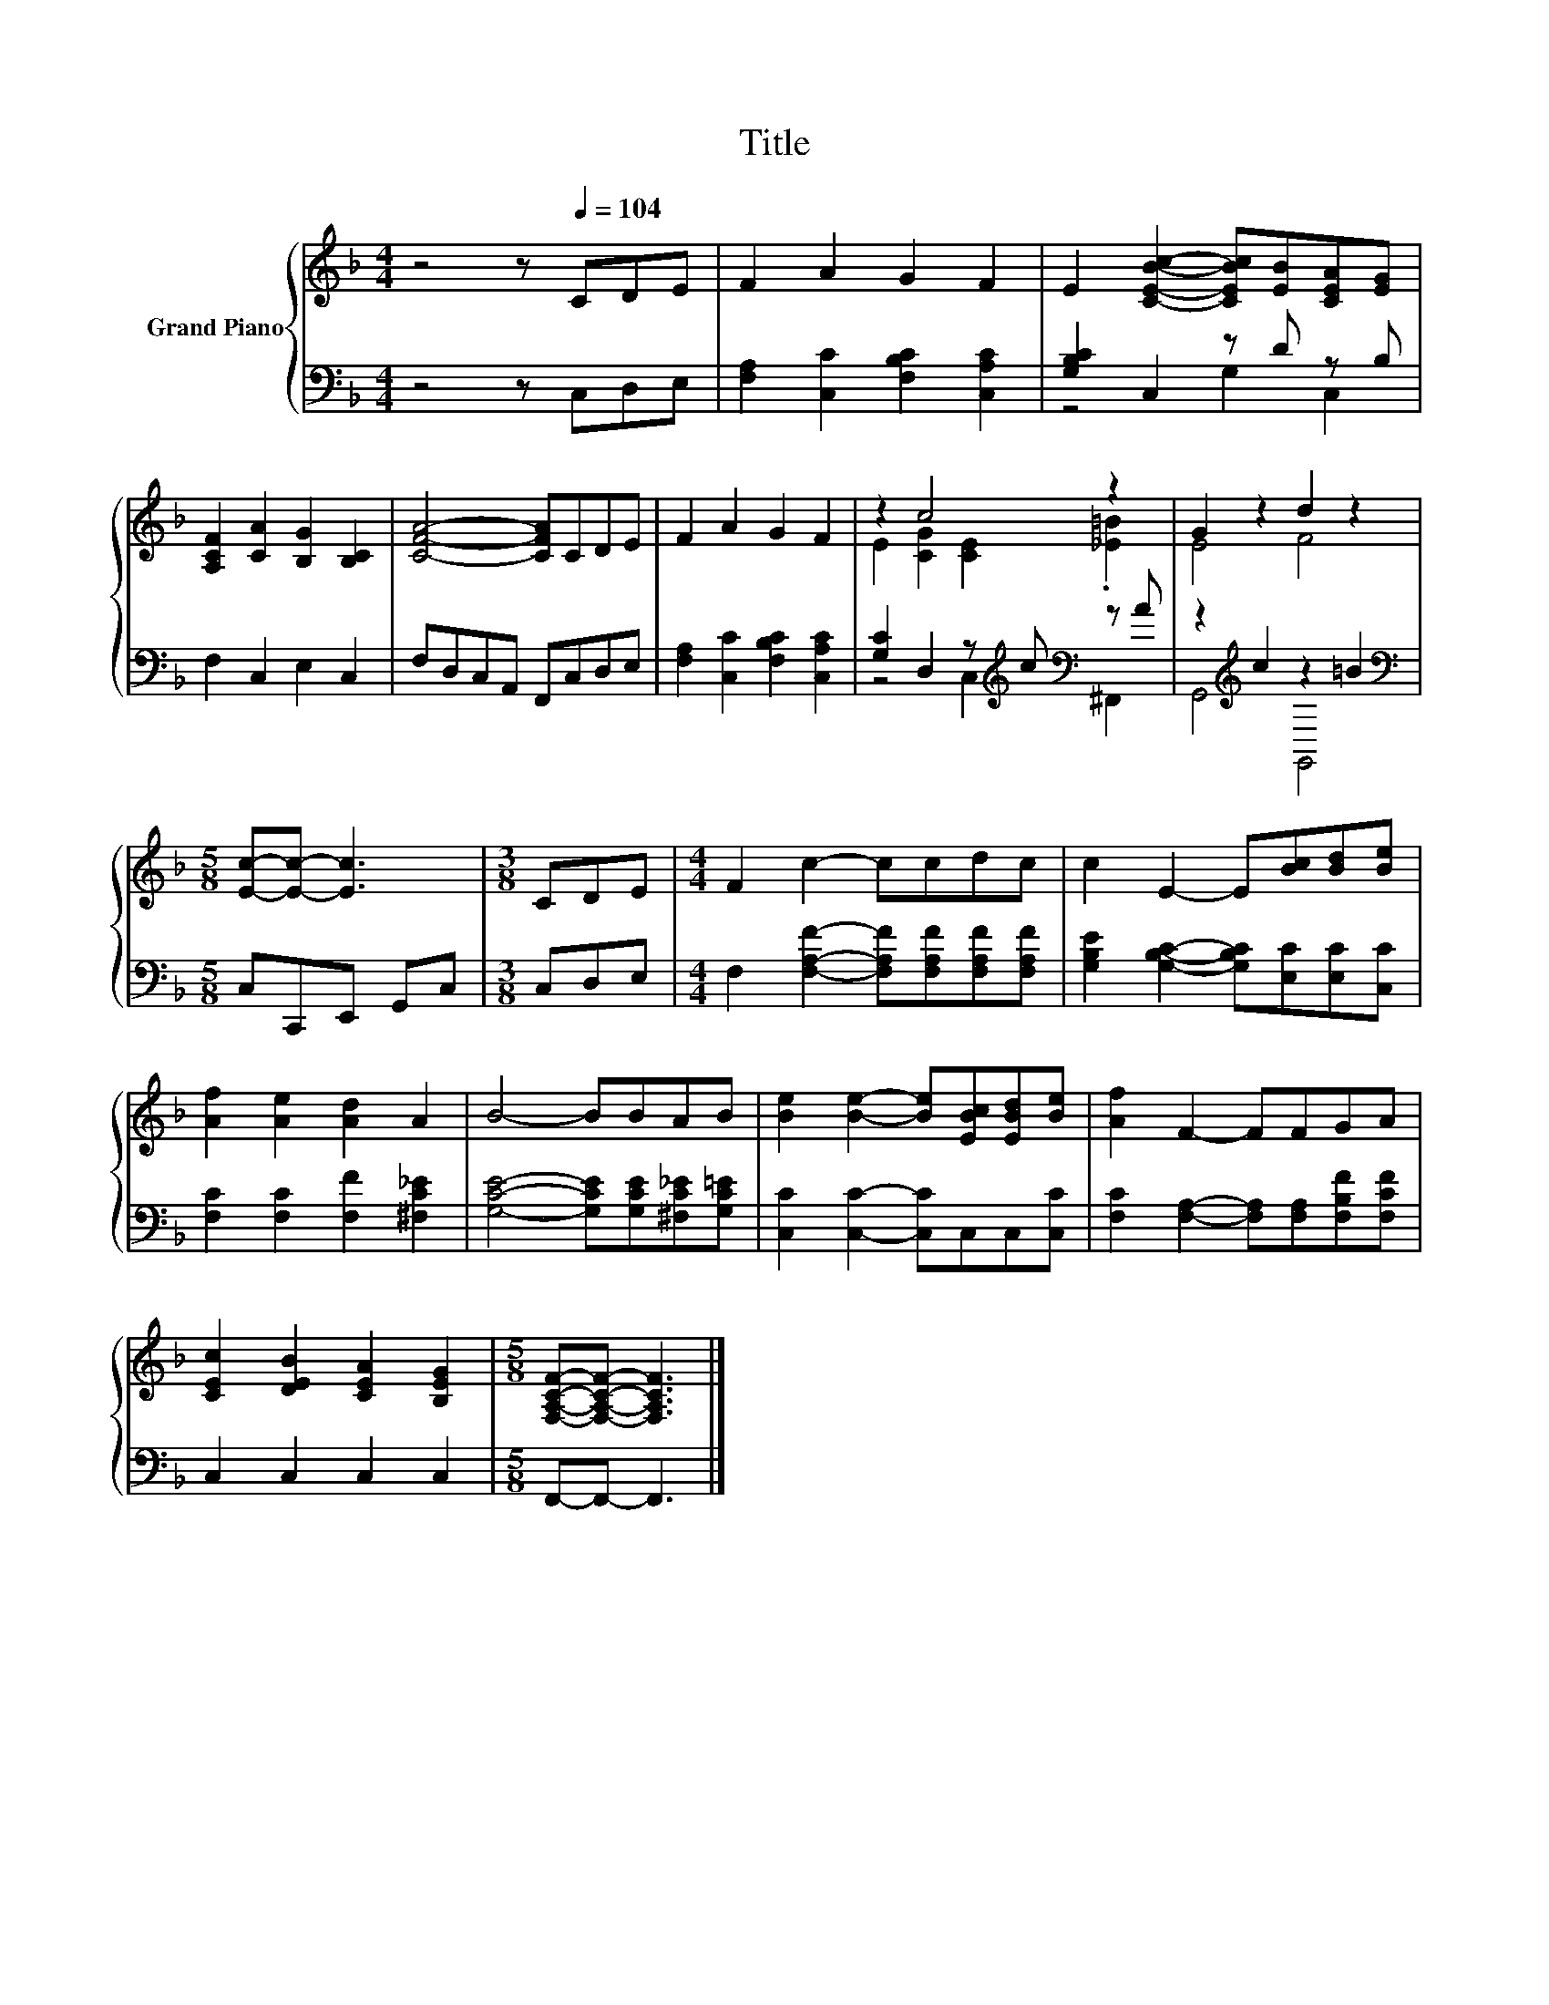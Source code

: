 X:1
T:Title
%%score { ( 1 4 ) | ( 2 3 ) }
L:1/8
M:4/4
K:F
V:1 treble nm="Grand Piano"
V:4 treble 
V:2 bass 
V:3 bass 
V:1
 z4 z[Q:1/4=104] CDE | F2 A2 G2 F2 | E2 [CEBc]2- [CEBc][EB][CEA][EG] | %3
 [A,CF]2 [CA]2 [B,G]2 [B,C]2 | [CFA]4- [CFA]CDE | F2 A2 G2 F2 | z2 c4 z2 | G2 z2 d2 z2 | %8
[M:5/8] [Ec]-[Ec]- [Ec]3 |[M:3/8] CDE |[M:4/4] F2 c2- ccdc | c2 E2- E[Bc][Bd][Be] | %12
 [Af]2 [Ae]2 [Ad]2 A2 | B4- BBAB | [Be]2 [Be]2- [Be][EBc][EBd][Be] | [Af]2 F2- FFGA | %16
 [CEc]2 [DEB]2 [CEA]2 [B,EG]2 |[M:5/8] [F,A,CF]-[F,A,CF]- [F,A,CF]3 |] %18
V:2
 z4 z C,D,E, | [F,A,]2 [C,C]2 [F,B,C]2 [C,A,C]2 | [G,B,C]2 C,2 z D z B, | F,2 C,2 E,2 C,2 | %4
 F,D,C,A,, F,,C,D,E, | [F,A,]2 [C,C]2 [F,B,C]2 [C,A,C]2 | [G,C]2 D,2 z[K:treble] c[K:bass] z A | %7
 z2[K:treble] c2 z2 =B2 |[M:5/8][K:bass] C,C,,E,, G,,C, |[M:3/8] C,D,E, | %10
[M:4/4] F,2 [F,A,F]2- [F,A,F][F,A,F][F,A,F][F,A,F] | [G,B,E]2 [G,B,C]2- [G,B,C][E,C][E,C][C,C] | %12
 [F,C]2 [F,C]2 [F,F]2 [^F,C_E]2 | [G,CE]4- [G,CE][G,CE][^F,C_E][G,C=E] | %14
 [C,C]2 [C,C]2- [C,C]C,C,[C,C] | [F,C]2 [F,A,]2- [F,A,][F,A,][F,B,F][F,CF] | C,2 C,2 C,2 C,2 | %17
[M:5/8] F,,-F,,- F,,3 |] %18
V:3
 x8 | x8 | z4 G,2 C,2 | x8 | x8 | x8 | z4 C,2[K:treble][K:bass] ^F,,2 | G,,4[K:treble] G,,4 | %8
[M:5/8][K:bass] x5 |[M:3/8] x3 |[M:4/4] x8 | x8 | x8 | x8 | x8 | x8 | x8 |[M:5/8] x5 |] %18
V:4
 x8 | x8 | x8 | x8 | x8 | x8 | E2 [CG]2 [CE]2 .[_E=B]2 | E4 F4 |[M:5/8] x5 |[M:3/8] x3 | %10
[M:4/4] x8 | x8 | x8 | x8 | x8 | x8 | x8 |[M:5/8] x5 |] %18

